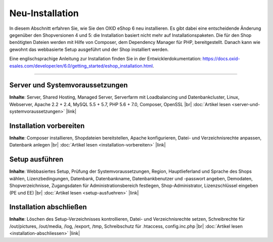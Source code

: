 Neu-Installation
================

In diesem Abschnitt erfahren Sie, wie Sie den OXID eShop 6 neu installieren. Es gibt dabei eine entscheidende Änderung gegenüber den Shopversionen 4 und 5: die Installation basiert nicht mehr auf Installationspaketen. Die für den Shop benötigten Dateien werden mit Hilfe von Composer, dem Dependency Manager für PHP, bereitgestellt. Danach kann wie gewohnt das webbasierte Setup ausgeführt und der Shop installiert werden.

.. image:: ../../media/screenshots-de/oxbaae01.png
   :alt: Setup, Schritt 1
   :height: 440
   :width: 600

Eine englischsprachige Anleitung zur Installation finden Sie in der Entwicklerdokumentation: `<https://docs.oxid-esales.com/developer/en/6.0/getting_started/eshop_installation.html>`_.

-----------------------------------------------------------------------------------------

Server und Systemvoraussetzungen
--------------------------------
**Inhalte**: Server, Shared Hosting, Managed Server, Serverfarm mit Loadbalancing und Datenbankcluster, Linux, Webserver, Apache 2.2 + 2.4, MySQL 5.5 + 5.7, PHP 5.6 + 7.0, Composer, OpenSSL |br|
:doc:`Artikel lesen <server-und-systemvoraussetzungen>` |link|

Installation vorbereiten
------------------------
**Inhalte**: Composer installieren, Shopdateien bereitstellen, Apache konfigurieren, Datei- und Verzeichnisrechte anpassen, Datenbank anlegen |br|
:doc:`Artikel lesen <installation-vorbereiten>` |link|

Setup ausführen
---------------
**Inhalte**: Webbasiertes Setup, Prüfung der Systemvoraussetzungen, Region, Hauptlieferland und Sprache des Shops wählen, Lizenzbedingungen, Datenbank, Datenbankname, Datenbankbenutzer und -passwort angeben, Demodaten, Shopverzeichnisse, Zugangsdaten für Administrationsbereich festlegen, Shop-Administrator, Lizenzschlüssel eingeben (PE und EE) |br|
:doc:`Artikel lesen <setup-ausfuehren>` |link|

Installation abschließen
------------------------
**Inhalte**: Löschen des Setup-Verzeichnisses kontrollieren, Datei- und Verzeichnisrechte setzen, Schreibrechte für /out/pictures, /out/media, /log, /export, /tmp, Schreibschutz für .htaccess, config.inc.php  |br|
:doc:`Artikel lesen <installation-abschliessen>` |link|

.. Intern: oxbaae, Status: